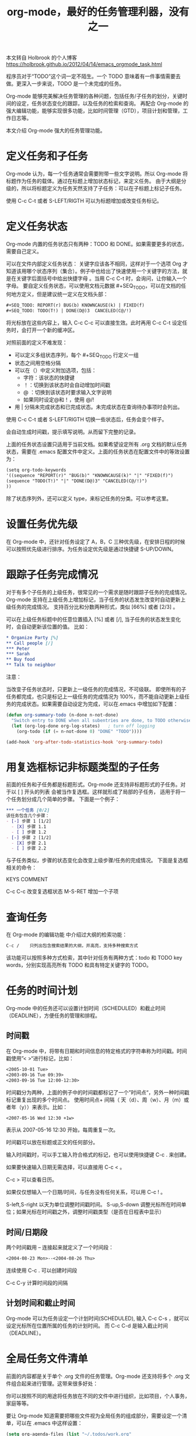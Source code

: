 #+TITLE: org-mode，最好的任务管理利器，没有之一

本文转自 Holbrook 的个人博客 https://holbrook.github.io/2012/04/14/emacs_orgmode_task.html

程序员对于“TODO”这个词一定不陌生。一个 TODO 意味着有一件事情需要去做。更深入一步来说，TODO 是一个未完成的任务。

Org-mode 能够完美解决任务管理的各种问题，包括任务/子任务的划分，关键时间的设定，任务状态变化的跟踪，以及任务的检索和查询。 再配合 Org-mode 的强大编辑功能，能够实现很多功能，比如时间管理（GTD），项目计划和管理，工作日志等。

本文介绍 Org-mode 强大的任务管理功能。

* 定义任务和子任务
Org-mode 认为，每一个任务通常会需要附带一些文字说明。所以 Org-mode 将标题作为任务的载体。通过在标题上增加状态标记，来定义任务。
由于大纲是分级的，所以将标题定义为任务天然支持了子任务：可以在子标题上标记子任务。

使用 C-c C-t 或者 S-LEFT/RIGTH 可以为标题增加或改变任务标记。

* 定义任务状态
Org-mode 内置的任务状态只有两种：TODO 和 DONE。如果需要更多的状态，需要自己定义。

可以在文件内部定义任务状态： 关键字应该各不相同，这样对于一个选项 Org 才知道该用哪个状态序列（集合）。例子中也给出了快速使用一个关键字的方法，就是在关键字后面括号中给出快捷字母 。当用 C-c C-t 时，会询问，让你输入一个字母。 要自定义任务状态，可以使用文档元数据 #+SEQ_TODO，可以在文档的任何地方定义，但是建议统一定义在文档头部：

#+BEGIN_SRC org
  ,#+SEQ_TODO: REPORT(r) BUG(b) KNOWNCAUSE(k) | FIXED(f)
  ,#+SEQ_TODO: TODO(T!) | DONE(D@)3  CANCELED(C@/!)
#+END_SRC

将光标放在这些内容上，输入 C-c C-c 可以直接生效。此时再用 C-c C-t 设定任务时，会打开一个新的缓冲区。

对照前面的定义不难发现：

- 可以定义多组状态序列，每个 #+SEQ_TODO 行定义一组
- 状态之间用空格分隔
- 可以在（）中定义附加选项，包括：
  - 字符：该状态的快捷键
  - ！：切换到该状态时会自动增加时间戳
  - @ ：切换到该状态时要求输入文字说明
  - 如果同时设定@和！，使用 @/!
- 用 | 分隔未完成状态和已完成状态。未完成状态在查询待办事项时会列出。

使用 C-c C-t 或者 S-LEFT/RIGTH 切换一些状态后，任务会变个样子。

会自动生成时间戳，提示填写说明。从而留下完整的记录。

上面的任务状态设置只适用于当前文档。如果希望设定所有 .org 文档的默认任务状态，需要在 .emacs 配置文件中定义。上面的任务状态在配置文件中的等效设置为：

#+BEGIN_SRC org
  (setq org-todo-keywords
  '((sequence "REPORT(r)" "BUG(b)" "KNOWNCAUSE(k)" "|" "FIXED(f)")
  (sequence "TODO(T!)" "|" "DONE(D@)3" "CANCELED(C@/!)")
  ))
#+END_SRC

除了状态序列外，还可以定义 type，来标记任务的分类。可以参考这里。

* 设置任务优先级
在 Org-mode 中，还针对任务设定了 A，B，C 三种优先级，在安排日程的时候可以按照优先级进行排序。为任务设定优先级是通过快捷键 S-UP/DOWN。

* 跟踪子任务完成情况
对于有多个子任务的上级任务，很常见的一个需求是随时跟踪子任务的完成情况。
Org-mode 支持在上级任务上增加标记，当子任务的状态发生改变时自动更新上级任务的完成情况。
支持百分比和分数两种形式，类似 [66%] 或者 [2/3] 。

可以在上级任务标题中的任意位置插入 [%] 或者 [/],
当子任务的状态发生变化时，会自动更新该位置的值。 比如：

#+BEGIN_SRC org
* Organize Party [%]
** Call people [/]
*** Peter
*** Sarah
** Buy food
** Talk to neighbor
#+END_SRC

注意：

当改变子任务状态时，只更新上一级任务的完成情况，不可级联。
即使所有的子任务都完成，也只是标记上一级任务的完成情况为 100%，而不能自动更新上级任务的完成状态。如果需要自动设定为完成，可以在.emacs 中增加如下配置：
#+BEGIN_SRC emacs-lisp
  (defun org-summary-todo (n-done n-not-done)
    "Switch entry to DONE when all subentries are done, to TODO otherwise."
    (let (org-log-done org-log-states)   ; turn off logging
      (org-todo (if (= n-not-done 0) "DONE" "TODO"))))

  (add-hook 'org-after-todo-statistics-hook 'org-summary-todo)
#+END_SRC


* 用复选框标记非标题类型的子任务
前面的任务和子任务都是标题形式。Org-mode 还支持非标题形式的子任务。对于以
[ ] 开头的列表
会被当作复选框。这样就形成了局部的子任务，
适用于将一个任务划分成几个简单的步骤。 下面是一个例子：

#+BEGIN_SRC org
*** 一个任务 [0/2]
该任务包含几个步骤：
- [-] 步骤 1 [1/2]
  - [X] 步骤 1.1
  - [ ] 步骤 1.2
- [-] 步骤 2 [1/2]
  - [X] 步骤 2.1
  - [ ] 步骤 2.2
#+END_SRC

与子任务类似，步骤的状态变化会改变上级步骤/任务的完成情况。
下面是复选框相关的命令：

KEYS COMMENT

C-c C-c 改变复选框状态
M-S-RET 增加一个子项

* 查询任务
在 Org-mode 的编辑功能
中介绍过大纲的检索功能：

#+BEGIN_SRC org
  C-c /    只列出包含搜索结果的大纲，并高亮，支持多种搜索方式
#+END_SRC

该功能可以按照多种方式检索，其中针对任务有两种方式：todo 和 TODO key words，分别实现高亮所有 TODO 和具有特定关键字的 TODO。

* 任务的时间计划
Org-mode 中的任务还可以设置计划时间（SCHEDULED）和截止时间（DEADLINE），方便任务的管理和排程。

** 时间戳
在 Org-mode 中，将带有日期和时间信息的特定格式的字符串称为时间戳。时间戳使用”<
>“进行标记，比如：

#+BEGIN_SRC org
  <2005-10-01 Tue>
  <2003-09-16 Tue 09:39>
  <2003-09-16 Tue 12:00-12:30>
#+END_SRC

时间戳分为两种，上面的例子中的时间戳都标记了一个”时间点“，另外一种时间戳标记重复出现的多个时间点。
使用时间点+ 间隔（ 天（d）、周（w）、月（m）或者年（y））来表示。比如：

#+BEGIN_SRC org
  <2007-05-16 Wed 12:30 +1w>
#+END_SRC

表示从 2007-05-16 12:30 开始，每周重复一次。

时间戳可以放在标题或正文的任何部分。

输入时间戳时，可以手工输入符合格式的标记，也可以使用快捷键 C-c . 来创建。

如果要快速输入日期无需选择，可以直接用 C-c < 。

C-c > 可以查看日历。

如果仅仅想输入一个日期/时间，与任务没有任何关系，可以用 C-c ! 。

S-left,S-right 以天为单位调整时间戳时间。
S-up,S-down 调整光标所在时间单位；如果光标在时间戳之外，调整时间戳类型（是否在日程表中显示）

** 时间/日期段
两个时间戳用 -- 连接起来就定义了一个时间段：

#+BEGIN_SRC org
  <2004-08-23 Mon>--<2004-08-26 Thu>
#+END_SRC

连续使用 C-c . 可以创建时间段

C-c C-y 计算时间段的间隔

** 计划时间和截止时间
Org-mode 可以为任务设定一个计划时间(SCHEDULED), 输入 C-c C-s
，就可以设定光标所在位置所属的任务的计划时间。 而 C-c C-d
是输入截止时间（DEADLINE）。

* 全局任务文件清单
前面的内容都是关于单个 .org 文件的任务管理。Org-mode 还支持将多个
.org 文件组合起来进行管理。这带来很多好处：

你可以按照不同的用途将任务放在不同的文件中进行组织，比如项目，个人事务，家庭等等。

要让 Org-mode 知道需要把哪些文件视为全局任务的组成部分，需要设定一个清单，可以在
.emacs 中这样设置：

#+BEGIN_SRC emacs-lisp
  (setq org-agenda-files (list "~/.todos/work.org"
                               "~/.todos/projects.org"
                               "~/.todos/home.org"
                               "~/Documents/todo/"
                               ))
#+END_SRC

清单中可以加入文件或目录。如果是目录，该目录下的所有 .org 文件都会被加入清单。

除了预定义的清单文件，还可以在编辑任务文件( .org )时随时使用 C-c [和 C-c ] 将文件加入/移出清单。

可以随时通过 C-c '/ , 循环打开所有的清单文件。

* 全局 TODO 列表
全局 TODO 列表列出所有全局任务文件中的未完成任务。通过快捷键 C-c a t 进入全局 TODO 列表。

在全局 TODO 列表中，用 t 键改变任务状态，；按 RET
跳到该条目所在的源文件。

如果提示 C-c a 快捷键未定义，是因为 Org-mode 的快捷键没有启用，需要在
.emacs 中增加配置：

#+BEGIN_SRC emacs-lisp
  (global-set-key "\C-cl" 'org-store-link)
  (global-set-key "\C-cc" 'org-capture)
  (global-set-key "\C-ca" 'org-agenda)
  (global-set-key "\C-cb" 'org-iswitchb)
#+END_SRC

* 日程表
有时候可能需要根据未完成任务显示日程安排，通过 C-c a a 可以进入日程表视图。 日程表根据任务的计划时间列出每天的任务。

在日程表视图中按 “l”(小写字母 L)
显示日志。这样就会显示你所有已经完成的任务和他们完成的时间。

* 小结
这里涉及到的都是关于 Org-mode 任务管理的一些基本使用，正是这些强有力的基础，使得 Org-mode 可以用于时间管理（GTD）、项目计划和管理、
工作日志等各种用途。
